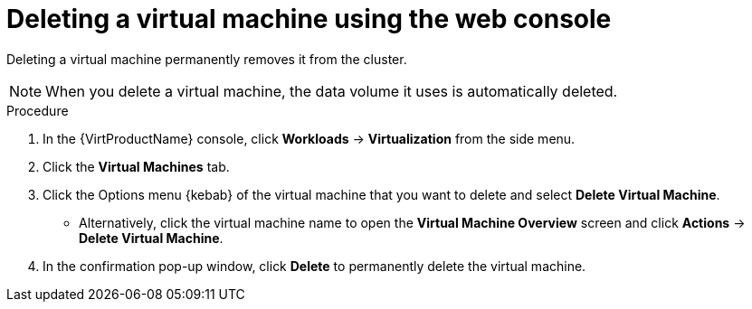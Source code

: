 // Module included in the following assemblies:
//
// * virt/virtual_machines/virt-delete-vms.adoc

[id="virt-delete-vm-web_{context}"]

= Deleting a virtual machine using the web console

[role="_abstract"]
Deleting a virtual machine permanently removes it from the cluster. +
[NOTE]
====
When you delete a virtual machine, the data volume it uses is automatically deleted.
====

.Procedure

. In the {VirtProductName} console, click *Workloads* -> *Virtualization* from the side menu.

. Click the *Virtual Machines* tab.

. Click the Options menu {kebab} of the virtual machine that you want to delete and select *Delete Virtual Machine*.

** Alternatively, click the virtual machine name to open the *Virtual Machine Overview* screen and click *Actions* -> *Delete Virtual Machine*.

. In the confirmation pop-up window, click *Delete* to permanently delete the virtual machine.
